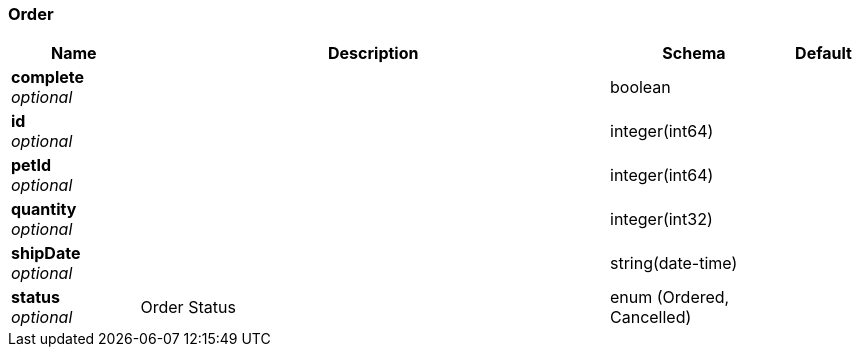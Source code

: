 
[[_order]]
=== Order

[options="header", cols=".^3,.^11,.^4,.^2"]
|===
|Name|Description|Schema|Default
|*complete* +
_optional_||boolean|
|*id* +
_optional_||integer(int64)|
|*petId* +
_optional_||integer(int64)|
|*quantity* +
_optional_||integer(int32)|
|*shipDate* +
_optional_||string(date-time)|
|*status* +
_optional_|Order Status|enum (Ordered, Cancelled)|
|===




